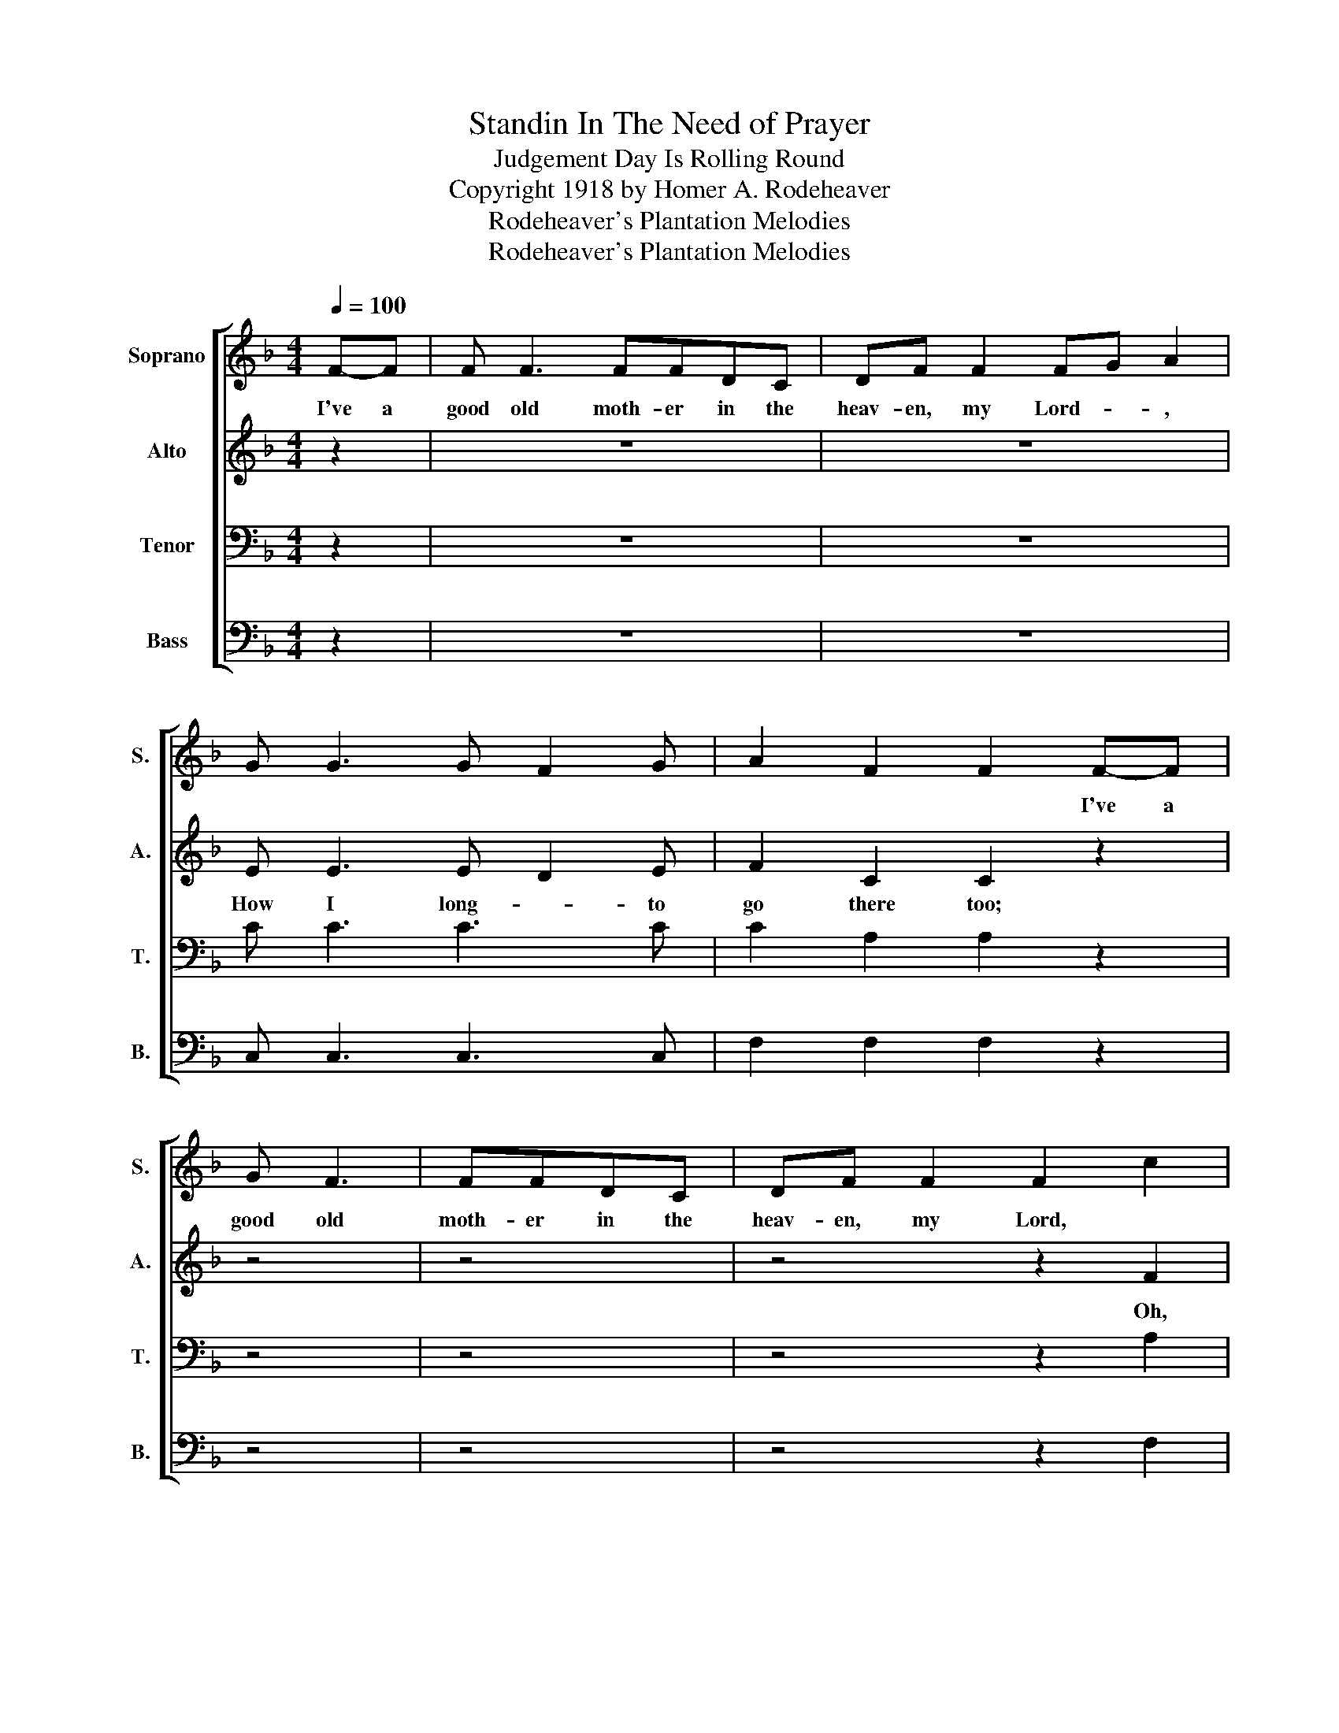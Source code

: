 X:1
T:Standin In The Need of Prayer
T:Judgement Day Is Rolling Round
T:Copyright 1918 by Homer A. Rodeheaver
T:Rodeheaver's Plantation Melodies
T:Rodeheaver's Plantation Melodies
Z:Rodeheaver's Plantation Melodies
%%score [ 1 2 3 4 ]
L:1/8
Q:1/4=100
M:4/4
K:F
V:1 treble nm="Soprano" snm="S."
V:2 treble nm="Alto" snm="A."
V:3 bass nm="Tenor" snm="T."
V:4 bass nm="Bass" snm="B."
V:1
 F-F | F F3 FFDC | DF F2 FG A2 | G G3 G F2 G | A2 F2 F2 F-F | G F3 | FFDC | DF F2 F2 c2 | %8
w: I've a|good old moth- er in the|heav- en, my Lord- * ,||* * * I've a|good old|moth- er in the|heav- en, my Lord, *|
 c A3 G3 F | F6 z2 |"^CHORUS" F2 F4 c2 | d2 c6 | d2 c2 c3 A | c2 A>G F4 | F2 F4 c2 | d2 c4 c2 | %16
w: ||||||||
 c A3 G3 F | F6 :| %18
w: ||
V:2
 z2 | z8 | z8 | E E3 E D2 E | F2 C2 C2 z2 | z4 | z4 | z4 z2 F2 | F F3 E3 F | F6 z2 | F2 F4 c2 | %11
w: |||How I long- * to|go there too;|||Oh,|how I long to|go.|Judg- ment- *|
 B2 A6 | B2 A2 A3 A | c2 A>G F4 | F2 F4 c2 | B2 A4 F2 | F F3 E3 F | F6 :| %18
w: Judg- ment,|Judg- ment day is|roll- ing a- round;|Judg- ment- *|Judg- ment, Oh,|how I long to|go.|
V:3
 z2 | z8 | z8 | C C3 C3 C | C2 A,2 A,2 z2 | z4 | z4 | z4 z2 A,2 | A, C3 B,3 A, | A,6 z2 | F,2 F,6 | %11
 F2 F6 | F2 F2 F3 C | C2 A,>G, F,4 | F,2 F,6 | F2 F4 A,2 | G, C3 B,3 A, | A,6 :| %18
V:4
 z2 | z8 | z8 | C, C,3 C,3 C, | F,2 F,2 F,2 z2 | z4 | z4 | z4 z2 F,2 | F, F,3 C,3 F, | F,6 z2 | %10
 F,2 F,6 | F,2 F,6 | F,2 F,2 F,3 F, | C2 A,>G, F,4 | %14
"_1. I've a good old mother in the heaven, my Lord. \n2. There's no backsliding in the heaven, my Lord. \n3. King Jesus sitting in the heaven, my Lord.\n4. There's a big camp meeting in the heaven, my Lord." F,2 F,6 | %15
 F,2 F,4 F,2 | F, F,3 C,3 F, | F,6 :| %18

